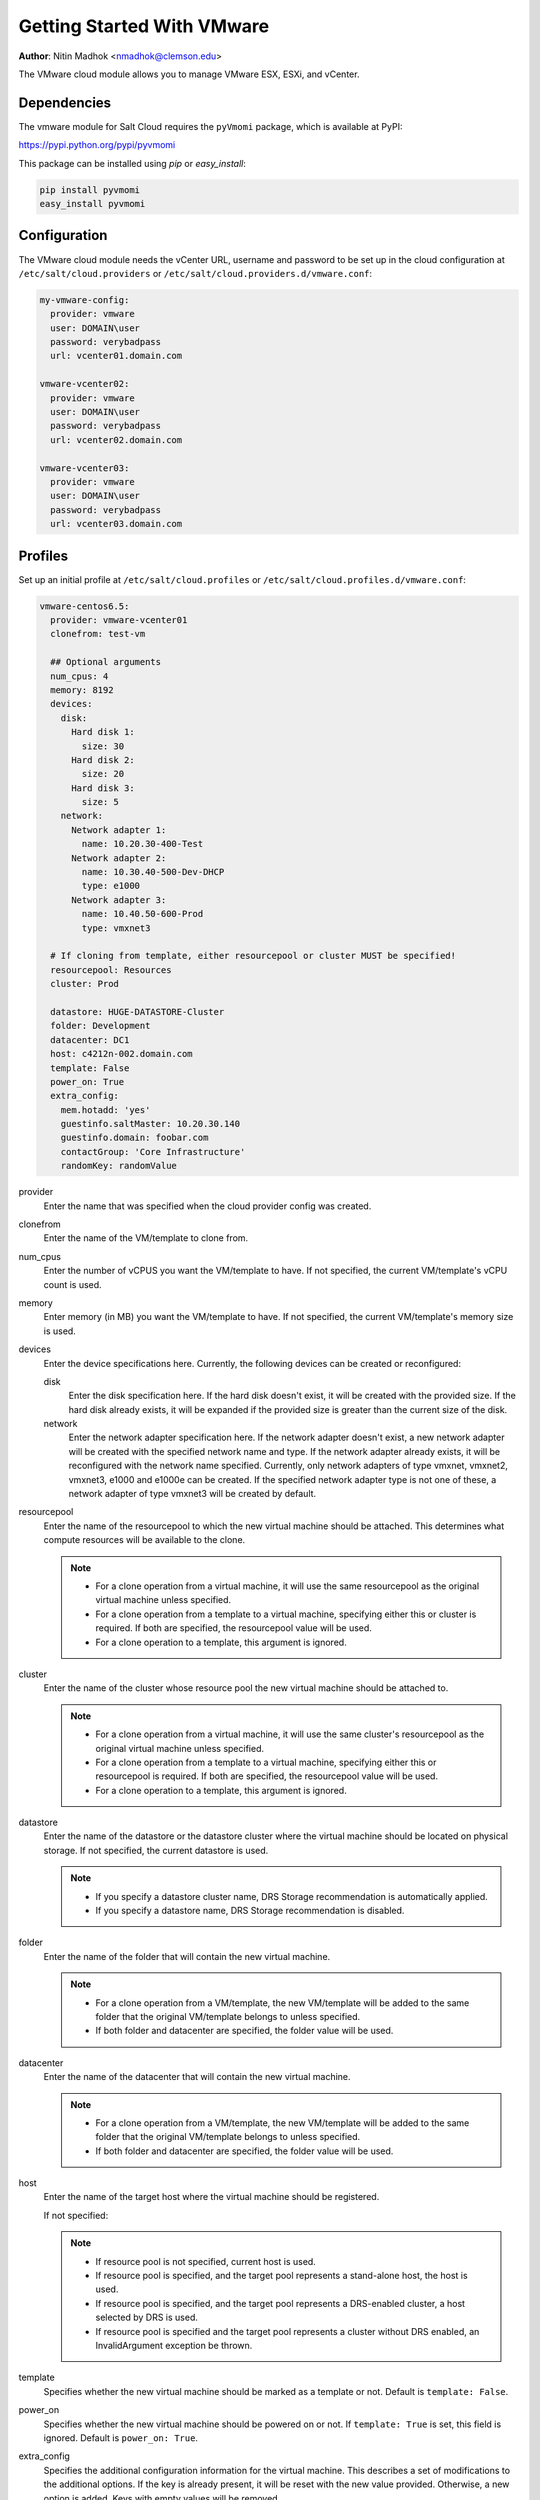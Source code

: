 ===========================
Getting Started With VMware
===========================

.. versionadded:: Beryllium

**Author**: Nitin Madhok <nmadhok@clemson.edu>

The VMware cloud module allows you to manage VMware ESX, ESXi, and vCenter.


Dependencies
============
The vmware module for Salt Cloud requires the ``pyVmomi`` package, which is
available at PyPI:

https://pypi.python.org/pypi/pyvmomi

This package can be installed using `pip` or `easy_install`:

.. code-block:: bash

    pip install pyvmomi
    easy_install pyvmomi


Configuration
=============
The VMware cloud module needs the vCenter URL, username and password to be
set up in the cloud configuration at
``/etc/salt/cloud.providers`` or ``/etc/salt/cloud.providers.d/vmware.conf``:

.. code-block:: yaml

    my-vmware-config:
      provider: vmware
      user: DOMAIN\user
      password: verybadpass
      url: vcenter01.domain.com

    vmware-vcenter02:
      provider: vmware
      user: DOMAIN\user
      password: verybadpass
      url: vcenter02.domain.com

    vmware-vcenter03:
      provider: vmware
      user: DOMAIN\user
      password: verybadpass
      url: vcenter03.domain.com


.. _vmware-cloud-profile:

Profiles
========
Set up an initial profile at ``/etc/salt/cloud.profiles`` or
``/etc/salt/cloud.profiles.d/vmware.conf``:

.. code-block:: yaml

    vmware-centos6.5:
      provider: vmware-vcenter01
      clonefrom: test-vm

      ## Optional arguments
      num_cpus: 4
      memory: 8192
      devices:
        disk:
          Hard disk 1:
            size: 30
          Hard disk 2:
            size: 20
          Hard disk 3:
            size: 5
        network:
          Network adapter 1:
            name: 10.20.30-400-Test
          Network adapter 2:
            name: 10.30.40-500-Dev-DHCP
            type: e1000
          Network adapter 3:
            name: 10.40.50-600-Prod
            type: vmxnet3

      # If cloning from template, either resourcepool or cluster MUST be specified!
      resourcepool: Resources
      cluster: Prod

      datastore: HUGE-DATASTORE-Cluster
      folder: Development
      datacenter: DC1
      host: c4212n-002.domain.com
      template: False
      power_on: True
      extra_config:
        mem.hotadd: 'yes'
        guestinfo.saltMaster: 10.20.30.140
        guestinfo.domain: foobar.com
        contactGroup: 'Core Infrastructure' 
        randomKey: randomValue


provider
    Enter the name that was specified when the cloud provider config was created.

clonefrom
    Enter the name of the VM/template to clone from.

num_cpus
    Enter the number of vCPUS you want the VM/template to have. If not specified,
    the current VM/template\'s vCPU count is used.

memory
    Enter memory (in MB) you want the VM/template to have. If not specified, the
    current VM/template\'s memory size is used.

devices
    Enter the device specifications here. Currently, the following devices can be
    created or reconfigured:

    disk
        Enter the disk specification here. If the hard disk doesn\'t exist, it will
        be created with the provided size. If the hard disk already exists, it will
        be expanded if the provided size is greater than the current size of the disk.

    network
        Enter the network adapter specification here. If the network adapter doesn\'t
        exist, a new network adapter will be created with the specified network name
        and type. If the network adapter already exists, it will be reconfigured with
        the network name specified. Currently, only network adapters of type vmxnet,
        vmxnet2, vmxnet3, e1000 and e1000e can be created. If the specified network
        adapter type is not one of these, a network adapter of type vmxnet3 will be
        created by default.

resourcepool
    Enter the name of the resourcepool to which the new virtual machine should be
    attached. This determines what compute resources will be available to the clone.

    .. note::

        - For a clone operation from a virtual machine, it will use the same
          resourcepool as the original virtual machine unless specified.
        - For a clone operation from a template to a virtual machine, specifying
          either this or cluster is required. If both are specified, the resourcepool
          value will be used.
        - For a clone operation to a template, this argument is ignored.

cluster
    Enter the name of the cluster whose resource pool the new virtual machine should
    be attached to.

    .. note::

        - For a clone operation from a virtual machine, it will use the same cluster\'s
          resourcepool as the original virtual machine unless specified.
        - For a clone operation from a template to a virtual machine, specifying either
          this or resourcepool is required. If both are specified, the resourcepool
          value will be used.
        - For a clone operation to a template, this argument is ignored.

datastore
    Enter the name of the datastore or the datastore cluster where the virtual machine
    should be located on physical storage. If not specified, the current datastore is
    used.

    .. note::

        - If you specify a datastore cluster name, DRS Storage recommendation is
          automatically applied.
        - If you specify a datastore name, DRS Storage recommendation is disabled.

folder
    Enter the name of the folder that will contain the new virtual machine.

    .. note::

        - For a clone operation from a VM/template, the new VM/template will be added
          to the same folder that the original VM/template belongs to unless specified.
        - If both folder and datacenter are specified, the folder value will be used.

datacenter
    Enter the name of the datacenter that will contain the new virtual machine.

    .. note::

        - For a clone operation from a VM/template, the new VM/template will be added
          to the same folder that the original VM/template belongs to unless specified.
        - If both folder and datacenter are specified, the folder value will be used.

host
    Enter the name of the target host where the virtual machine should be registered.

    If not specified:

    .. note::

        - If resource pool is not specified, current host is used.
        - If resource pool is specified, and the target pool represents a stand-alone
          host, the host is used.
        - If resource pool is specified, and the target pool represents a DRS-enabled
          cluster, a host selected by DRS is used.
        - If resource pool is specified and the target pool represents a cluster without
          DRS enabled, an InvalidArgument exception be thrown.

template
    Specifies whether the new virtual machine should be marked as a template or not.
    Default is ``template: False``.

power_on
    Specifies whether the new virtual machine should be powered on or not. If
    ``template: True`` is set, this field is ignored. Default is ``power_on: True``.

extra_config
    Specifies the additional configuration information for the virtual machine. This
    describes a set of modifications to the additional options. If the key is already
    present, it will be reset with the new value provided. Otherwise, a new option is
    added. Keys with empty values will be removed.
